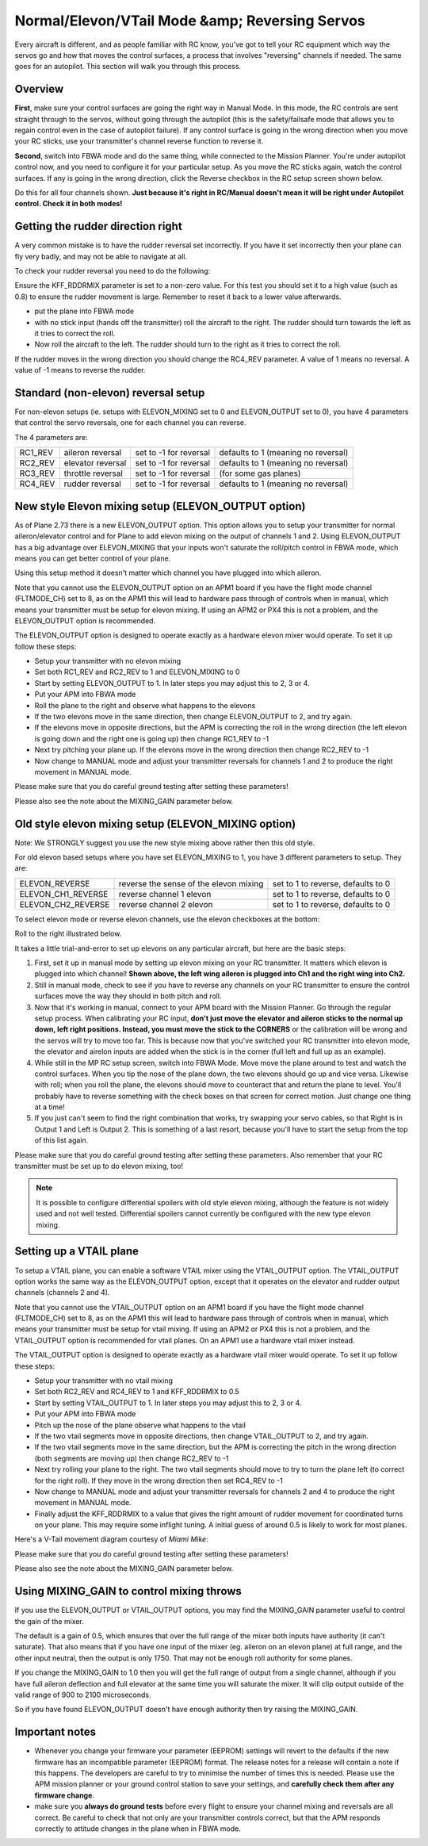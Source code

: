 .. _reversing-servos-and-setting-normalelevon-mode:

===============================================
Normal/Elevon/VTail Mode &amp; Reversing Servos
===============================================

Every aircraft is different, and as people familiar with RC know, you've
got to tell your RC equipment which way the servos go and how that moves
the control surfaces, a process that involves "reversing" channels if
needed. The same goes for an autopilot. This section will walk you
through this process.

Overview
========

**First**, make sure your control surfaces are going the right way in
Manual Mode.  In this mode, the RC controls are sent straight through to
the servos, without going through the autopilot (this is the
safety/failsafe mode that allows you to regain control even in the case
of autopilot failure). If any control surface is going in the wrong
direction when you move your RC sticks, use your transmitter's channel
reverse function to reverse it.

**Second**, switch into FBWA mode and do the same thing, while connected
to the Mission Planner. You're under autopilot control now, and you need
to configure it for your particular setup. As you move the RC sticks
again, watch the control surfaces. If any is going in the wrong
direction, click the Reverse checkbox in the RC setup screen shown
below.

Do this for all four channels shown. **Just because it's right in
RC/Manual doesn't mean it will be right under Autopilot control. Check
it in both modes!**

.. image:: ../images/mpreverse.png
    :target: ../_images/mpreverse.png

Getting the rudder direction right
==================================

A very common mistake is to have the rudder reversal set incorrectly. If
you have it set incorrectly then your plane can fly very badly, and may
not be able to navigate at all.

To check your rudder reversal you need to do the following:

Ensure the KFF_RDDRMIX parameter is set to a non-zero value. For this
test you should set it to a high value (such as 0.8) to ensure the
rudder movement is large. Remember to reset it back to a lower value
afterwards.

-  put the plane into FBWA mode
-  with no stick input (hands off the transmitter) roll the aircraft to
   the right. The rudder should turn towards the left as it tries to
   correct the roll.
-  Now roll the aircraft to the left. The rudder should turn to the
   right as it tries to correct the roll.

If the rudder moves in the wrong direction you should change the
RC4_REV parameter. A value of 1 means no reversal. A value of -1 means
to reverse the rudder.

Standard (non-elevon) reversal setup
====================================

For non-elevon setups (ie. setups with ELEVON_MIXING set to 0 and
ELEVON_OUTPUT set to 0), you have 4 parameters that control the servo
reversals, one for each channel you can reverse.

The 4 parameters are:

+------------+---------------------+--------------------------+---------------------------------------+
| RC1_REV    | aileron reversal    | set to -1 for reversal   | defaults to 1 (meaning no reversal)   |
+------------+---------------------+--------------------------+---------------------------------------+
| RC2_REV    | elevator reversal   | set to -1 for reversal   | defaults to 1 (meaning no reversal)   |
+------------+---------------------+--------------------------+---------------------------------------+
| RC3_REV    | throttle reversal   | set to -1 for reversal   | (for some gas planes)                 |
+------------+---------------------+--------------------------+---------------------------------------+
| RC4_REV    | rudder reversal     | set to -1 for reversal   | defaults to 1 (meaning no reversal)   |
+------------+---------------------+--------------------------+---------------------------------------+

New style Elevon mixing setup (ELEVON_OUTPUT option)
=====================================================

As of Plane 2.73 there is a new ELEVON_OUTPUT option. This option
allows you to setup your transmitter for normal aileron/elevator control
and for Plane to add elevon mixing on the output of channels 1 and 2.
Using ELEVON_OUTPUT has a big advantage over ELEVON_MIXING that your
inputs won't saturate the roll/pitch control in FBWA mode, which means
you can get better control of your plane.

Using this setup method it doesn't matter which channel you have plugged
into which aileron.

Note that you cannot use the ELEVON_OUTPUT option on an APM1 board if
you have the flight mode channel (FLTMODE_CH) set to 8, as on the APM1
this will lead to hardware pass through of controls when in manual,
which means your transmitter must be setup for elevon mixing. If using
an APM2 or PX4 this is not a problem, and the ELEVON_OUTPUT option is
recommended.

The ELEVON_OUTPUT option is designed to operate exactly as a hardware
elevon mixer would operate. To set it up follow these steps:

-  Setup your transmitter with no elevon mixing
-  Set both RC1_REV and RC2_REV to 1 and ELEVON_MIXING to 0
-  Start by setting ELEVON_OUTPUT to 1. In later steps you may adjust
   this to 2, 3 or 4.
-  Put your APM into FBWA mode
-  Roll the plane to the right and observe what happens to the elevons
-  If the two elevons move in the same direction, then change
   ELEVON_OUTPUT to 2, and try again.
-  If the elevons move in opposite directions, but the APM is correcting
   the roll in the wrong direction (the left elevon is going down and
   the right one is going up) then change RC1_REV to -1
-  Next try pitching your plane up. If the elevons move in the wrong
   direction then change RC2_REV to -1
-  Now change to MANUAL mode and adjust your transmitter reversals for
   channels 1 and 2 to produce the right movement in MANUAL mode.

Please make sure that you do careful ground testing after setting these
parameters!

Please also see the note about the MIXING_GAIN parameter below.

Old style elevon mixing setup (ELEVON_MIXING option)
=====================================================

Note: We STRONGLY suggest you use the new style mixing above rather then
this old style.

For old elevon based setups where you have set ELEVON_MIXING to 1, you
have 3 different parameters to setup. They are:

+------------------------+------------------------------------------+--------------------------------------+
| ELEVON_REVERSE         | reverse the sense of the elevon mixing   | set to 1 to reverse, defaults to 0   |
+------------------------+------------------------------------------+--------------------------------------+
| ELEVON_CH1_REVERSE     | reverse channel 1 elevon                 | set to 1 to reverse, defaults to 0   |
+------------------------+------------------------------------------+--------------------------------------+
| ELEVON_CH2_REVERSE     | reverse channel 2 elevon                 | set to 1 to reverse, defaults to 0   |
+------------------------+------------------------------------------+--------------------------------------+

To select elevon mode or reverse elevon channels, use the elevon
checkboxes at the bottom:

Roll to the right illustrated below.

.. image:: ../images/mavelevon1.png
    :target: ../_images/mavelevon1.png

It takes a little trial-and-error to set up elevons on any particular
aircraft, but here are the basic steps:

#. First, set it up in manual mode by setting up elevon mixing on your
   RC transmitter. It matters which elevon is plugged into which
   channel! **Shown above, the left wing aileron is plugged into Ch1 and
   the right wing into Ch2.**
#. Still in manual mode, check to see if you have to reverse any
   channels on your RC transmitter to ensure the control surfaces move
   the way they should in both pitch and roll.
#. Now that it's working in manual, connect to your APM board with the
   Mission Planner. Go through the regular setup process. When
   calibrating your RC input, \ **don't just move the elevator and
   aileron sticks to the normal up down, left right positions. Instead,
   you must move the stick to the CORNERS** or the calibration will be
   wrong and the servos will try to move too far. This is because now
   that you've switched your RC transmitter into elevon mode, the
   elevator and airelon inputs are added when the stick is in the corner
   (full left and full up as an example).
#. While still in the MP RC setup screen, switch into FBWA Mode. Move
   move the plane around to test and watch the control surfaces. When
   you tip the nose of the plane down, the two elevons should go up and
   vice versa. Likewise with roll; when you roll the plane, the elevons
   should move to counteract that and return the plane to level. You'll
   probably have to reverse something with the check boxes on that
   screen for correct motion. Just change one thing at a time!
#. If you just can't seem to find the right combination that works, try
   swapping your servo cables, so that Right is in Output 1 and Left is
   Output 2. This is something of a last resort, because you'll have to
   start the setup from the top of this list again.

Please make sure that you do careful ground testing after setting these
parameters. Also remember that your RC transmitter must be set up to do
elevon mixing, too!

.. note::

   It is possible to configure differential spoilers with old style
   elevon mixing, although the feature is not widely used and not well
   tested. Differential spoilers cannot currently be configured with the
   new type elevon mixing.

Setting up a VTAIL plane
========================

To setup a VTAIL plane, you can enable a software VTAIL mixer using the
VTAIL_OUTPUT option. The VTAIL_OUTPUT option works the same way as the
ELEVON_OUTPUT option, except that it operates on the elevator and
rudder output channels (channels 2 and 4).

Note that you cannot use the VTAIL_OUTPUT option on an APM1 board if
you have the flight mode channel (FLTMODE_CH) set to 8, as on the APM1
this will lead to hardware pass through of controls when in manual,
which means your transmitter must be setup for vtail mixing. If using an
APM2 or PX4 this is not a problem, and the VTAIL_OUTPUT option is
recommended for vtail planes. On an APM1 use a hardware vtail mixer
instead.

The VTAIL_OUTPUT option is designed to operate exactly as a hardware
vtail mixer would operate. To set it up follow these steps:

-  Setup your transmitter with no vtail mixing
-  Set both RC2_REV and RC4_REV to 1 and KFF_RDDRMIX to 0.5
-  Start by setting VTAIL_OUTPUT to 1. In later steps you may adjust
   this to 2, 3 or 4.
-  Put your APM into FBWA mode
-  Pitch up the nose of the plane observe what happens to the vtail
-  If the two vtail segments move in opposite directions, then change
   VTAIL_OUTPUT to 2, and try again.
-  If the two vtail segments move in the same direction, but the APM is
   correcting the pitch in the wrong direction (both segments are moving
   up) then change RC2_REV to -1
-  Next try rolling your plane to the right. The two vtail segments
   should move to try to turn the plane left (to correct for the right
   roll). If they move in the wrong direction then set RC4_REV to -1
-  Now change to MANUAL mode and adjust your transmitter reversals for
   channels 2 and 4 to produce the right movement in MANUAL mode.
-  Finally adjust the KFF_RDDRMIX to a value that gives the right
   amount of rudder movement for coordinated turns on your plane. This
   may require some inflight tuning. A initial guess of around 0.5 is
   likely to work for most planes.

Here's a V-Tail movement diagram courtesy of \ *Miami Mike*:

.. image:: ../images/v-tail-300x200.gif
    :target: ../_images/v-tail-300x200.gif

Please make sure that you do careful ground testing after setting these
parameters!

Please also see the note about the MIXING_GAIN parameter below.

Using MIXING_GAIN to control mixing throws
===========================================

If you use the ELEVON_OUTPUT or VTAIL_OUTPUT options, you may find the
MIXING_GAIN parameter useful to control the gain of the mixer.

The default is a gain of 0.5, which ensures that over the full range of
the mixer both inputs have authority (it can't saturate). That also
means that if you have one input of the mixer (eg. aileron on an elevon
plane) at full range, and the other input neutral, then the output is
only 1750. That may not be enough roll authority for some planes.

If you change the MIXING_GAIN to 1.0 then you will get the full range
of output from a single channel, although if you have full aileron
deflection and full elevator at the same time you will saturate the
mixer. It will clip output outside of the valid range of 900 to 2100
microseconds.

So if you have found ELEVON_OUTPUT doesn't have enough authority then
try raising the MIXING_GAIN.

Important notes
===============

-  Whenever you change your firmware your parameter (EEPROM) settings
   will revert to the defaults if the new firmware has an incompatible
   parameter (EEPROM) format. The release notes for a release will
   contain a note if this happens. The developers are careful to try to
   minimise the number of times this is needed. Please use the APM
   mission planner or your ground control station to save your settings,
   and \ **carefully check them after any firmware change**.

-  make sure you \ **always do ground tests** before every flight to
   ensure your channel mixing and reversals are all correct. Be careful
   to check that not only are your transmitter controls correct, but
   that the APM responds correctly to attitude changes in the plane when
   in FBWA mode.
